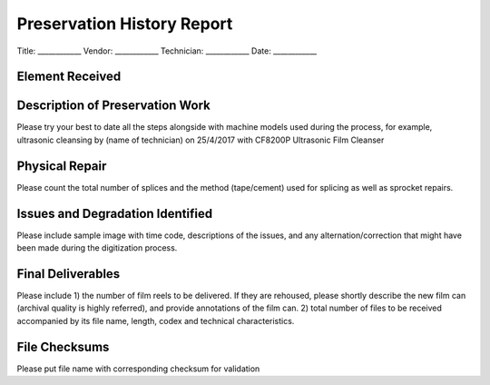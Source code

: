 Preservation History Report
============

Title: ____________
Vendor: ____________
Technician: ____________
Date: ____________

Element Received
------------

Description of Preservation Work 
------------
Please try your best to date all the steps alongside with machine models used during the process, for example, ultrasonic cleansing by (name of technician) on 25/4/2017 with CF8200P Ultrasonic Film Cleanser


Physical Repair
------------
Please count the total number of splices and the method (tape/cement) used for splicing as well as sprocket repairs.


Issues and Degradation Identified
------------
Please include sample image with time code, descriptions of the issues, and any alternation/correction that might have been made during the digitization process.


Final Deliverables
------------
Please include 1) the number of film reels to be delivered. If they are rehoused, please shortly describe the new film can (archival quality is highly referred), and provide annotations of the film can. 2) total number of files to be received accompanied by its file name, length, codex and technical characteristics.


File Checksums
------------
Please put file name with corresponding checksum for validation
